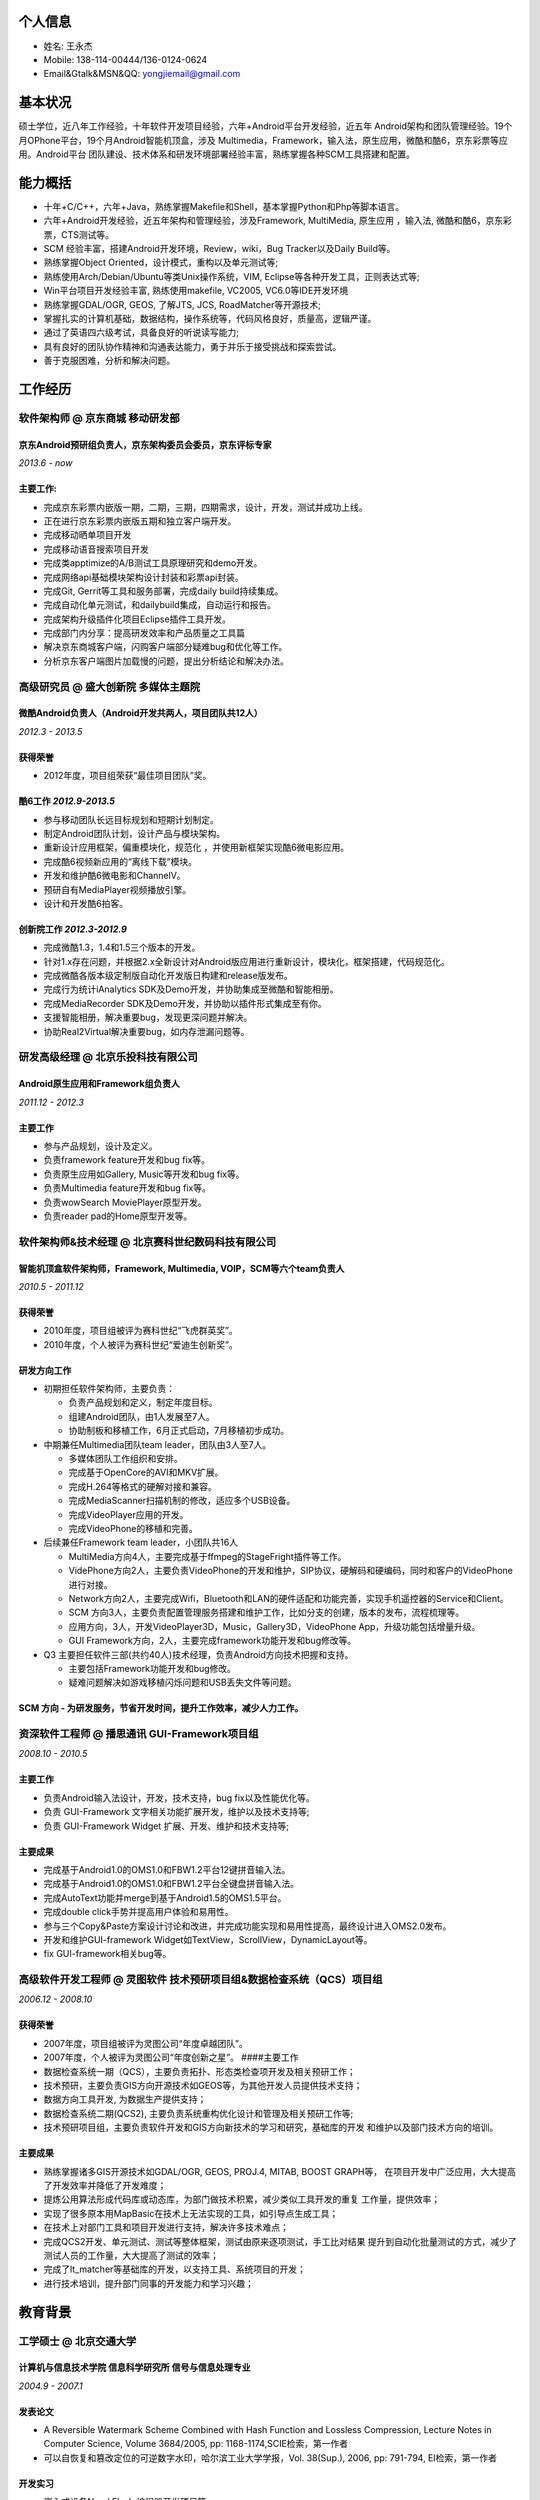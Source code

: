 个人信息
--------

-  姓名: 王永杰
-  Mobile: 138-114-00444/136-0124-0624
-  Email&Gtalk&MSN&QQ: yongjiemail@gmail.com

基本状况
--------

硕士学位，近八年工作经验，十年软件开发项目经验，六年+Android平台开发经验，近五年
Android架构和团队管理经验。19个月OPhone平台，19个月Android智能机顶盒，涉及
Multimedia，Framework，输入法，原生应用，微酷和酷6，京东彩票等应用。Android平台
团队建设、技术体系和研发环境部署经验丰富，熟练掌握各种SCM工具搭建和配置。

能力概括
--------

-  十年+C/C++，六年+Java，熟练掌握Makefile和Shell，基本掌握Python和Php等脚本语言。
-  六年+Android开发经验，近五年架构和管理经验，涉及Framework,
   MultiMedia, 原生应用 ，输入法, 微酷和酷6，京东彩票，CTS测试等。
-  SCM 经验丰富，搭建Android开发环境，Review，wiki，Bug Tracker以及Daily
   Build等。
-  熟练掌握Object Oriented，设计模式，重构以及单元测试等;
-  熟练使用Arch/Debian/Ubuntu等类Unix操作系统，VIM,
   Eclipse等各种开发工具，正则表达式等;
-  Win平台项目开发经验丰富, 熟练使用makefile, VC2005, VC6.0等IDE开发环境
-  熟练掌握GDAL/OGR, GEOS, 了解JTS, JCS, RoadMatcher等开源技术;
-  掌握扎实的计算机基础，数据结构，操作系统等，代码风格良好，质量高，逻辑严谨。
-  通过了英语四六级考试，具备良好的听说读写能力;
-  具有良好的团队协作精神和沟通表达能力，勇于并乐于接受挑战和探索尝试。
-  善于克服困难，分析和解决问题。

工作经历
--------

**软件架构师** @ 京东商城 移动研发部
~~~~~~~~~~~~~~~~~~~~~~~~~~~~~~~~~~~~

京东Android预研组负责人，京东架构委员会委员，京东评标专家
^^^^^^^^^^^^^^^^^^^^^^^^^^^^^^^^^^^^^^^^^^^^^^^^^^^^^^^^^

*2013.6 - now*

主要工作:
^^^^^^^^^

-  完成京东彩票内嵌版一期，二期，三期，四期需求，设计，开发，测试并成功上线。
-  正在进行京东彩票内嵌版五期和独立客户端开发。
-  完成移动晒单项目开发
-  完成移动语音搜索项目开发
-  完成类apptimize的A/B测试工具原理研究和demo开发。
-  完成网络api基础模块架构设计封装和彩票api封装。
-  完成Git, Gerrit等工具和服务部署，完成daily build持续集成。
-  完成自动化单元测试，和dailybuild集成，自动运行和报告。
-  完成架构升级插件化项目Eclipse插件工具开发。
-  完成部门内分享：提高研发效率和产品质量之工具篇
-  解决京东商城客户端，闪购客户端部分疑难bug和优化等工作。
-  分析京东客户端图片加载慢的问题，提出分析结论和解决办法。

**高级研究员** @ 盛大创新院 多媒体主题院
~~~~~~~~~~~~~~~~~~~~~~~~~~~~~~~~~~~~~~~~

微酷Android负责人（Android开发共两人，项目团队共12人）
^^^^^^^^^^^^^^^^^^^^^^^^^^^^^^^^^^^^^^^^^^^^^^^^^^^^^^

*2012.3 - 2013.5*

获得荣誉
^^^^^^^^

-  2012年度，项目组荣获“最佳项目团队”奖。

酷6工作 *2012.9-2013.5*
^^^^^^^^^^^^^^^^^^^^^^^

-  参与移动团队长远目标规划和短期计划制定。
-  制定Android团队计划，设计产品与模块架构。
-  重新设计应用框架，偏重模块化，规范化
   ，并使用新框架实现酷6微电影应用。
-  完成酷6视频新应用的“离线下载”模块。
-  开发和维护酷6微电影和ChannelV。
-  预研自有MediaPlayer视频播放引擎。
-  设计和开发酷6拍客。

创新院工作 *2012.3-2012.9*
^^^^^^^^^^^^^^^^^^^^^^^^^^

-  完成微酷1.3，1.4和1.5三个版本的开发。
-  针对1.x存在问题，并根据2.x全新设计对Android版应用进行重新设计，模块化，框架搭建，代码规范化。
-  完成微酷各版本级定制版自动化开发版日构建和release版发布。
-  完成行为统计iAnalytics SDK及Demo开发，并协助集成至微酷和智能相册。
-  完成MediaRecorder SDK及Demo开发，并协助以插件形式集成至有你。
-  支援智能相册，解决重要bug，发现更深问题并解决。
-  协助Real2Virtual解决重要bug，如内存泄漏问题等。

**研发高级经理** @ 北京乐投科技有限公司
~~~~~~~~~~~~~~~~~~~~~~~~~~~~~~~~~~~~~~~

Android原生应用和Framework组负责人
^^^^^^^^^^^^^^^^^^^^^^^^^^^^^^^^^^

*2011.12 - 2012.3*

主要工作
^^^^^^^^

-  参与产品规划，设计及定义。
-  负责framework feature开发和bug fix等。
-  负责原生应用如Gallery, Music等开发和bug fix等。
-  负责Multimedia feature开发和bug fix等。
-  负责wowSearch MoviePlayer原型开发。
-  负责reader pad的Home原型开发等。

**软件架构师&技术经理** @ 北京赛科世纪数码科技有限公司
~~~~~~~~~~~~~~~~~~~~~~~~~~~~~~~~~~~~~~~~~~~~~~~~~~~~~~

智能机顶盒软件架构师，Framework, Multimedia, VOIP，SCM等六个team负责人
^^^^^^^^^^^^^^^^^^^^^^^^^^^^^^^^^^^^^^^^^^^^^^^^^^^^^^^^^^^^^^^^^^^^^^

*2010.5 - 2011.12*

获得荣誉
^^^^^^^^

-  2010年度，项目组被评为赛科世纪“飞虎群英奖”。
-  2010年度，个人被评为赛科世纪“爱迪生创新奖”。

研发方向工作
^^^^^^^^^^^^

-  初期担任软件架构师，主要负责：

   -  负责产品规划和定义，制定年度目标。
   -  组建Android团队，由1人发展至7人。
   -  协助制板和移植工作，6月正式启动，7月移植初步成功。

-  中期兼任Multimedia团队team leader，团队由3人至7人。

   -  多媒体团队工作组织和安排。
   -  完成基于OpenCore的AVI和MKV扩展。
   -  完成H.264等格式的硬解对接和兼容。
   -  完成MediaScanner扫描机制的修改，适应多个USB设备。
   -  完成VideoPlayer应用的开发。
   -  完成VideoPhone的移植和完善。

-  后续兼任Framework team leader，小团队共16人

   -  MultiMedia方向4人，主要完成基于ffmpeg的StageFright插件等工作。
   -  VidePhone方向2人，主要负责VideoPhone的开发和维护，SIP协议，硬解码和硬编码，同时和客户的VideoPhone进行对接。
   -  Network方向2人，主要完成Wifi，Bluetooth和LAN的硬件适配和功能完善，实现手机遥控器的Service和Client。
   -  SCM
      方向3人，主要负责配置管理服务搭建和维护工作，比如分支的创建，版本的发布，流程梳理等。
   -  应用方向，3人，开发VideoPlayer3D，Music，Gallery3D，VideoPhone
      App，升级功能包括增量升级。
   -  GUI Framework方向，2人，主要完成framework功能开发和bug修改等。

-  Q3
   主要担任软件三部(共约40人)技术经理，负责Android方向技术把握和支持。

   -  主要包括Framework功能开发和bug修改。
   -  疑难问题解决如游戏移植闪烁问题和USB丢失文件等问题。

SCM 方向 - 为研发服务，节省开发时间，提升工作效率，减少人力工作。
^^^^^^^^^^^^^^^^^^^^^^^^^^^^^^^^^^^^^^^^^^^^^^^^^^^^^^^^^^^^^^^^^

**资深软件工程师** @ 播思通讯 GUI-Framework项目组
~~~~~~~~~~~~~~~~~~~~~~~~~~~~~~~~~~~~~~~~~~~~~~~~~

*2008.10 - 2010.5*

主要工作
^^^^^^^^

-  负责Android输入法设计，开发，技术支持，bug fix以及性能优化等。
-  负责 GUI-Framework 文字相关功能扩展开发，维护以及技术支持等;
-  负责 GUI-Framework Widget 扩展、开发、维护和技术支持等;

主要成果
^^^^^^^^

-  完成基于Android1.0的OMS1.0和FBW1.2平台12键拼音输入法。
-  完成基于Android1.0的OMS1.0和FBW1.2平台全键盘拼音输入法。
-  完成AutoText功能并merge到基于Android1.5的OMS1.5平台。
-  完成double click手势并提高用户体验和易用性。
-  参与三个Copy&Paste方案设计讨论和改进，并完成功能实现和易用性提高，最终设计进入OMS2.0发布。
-  开发和维护GUI-framework
   Widget如TextView，ScrollView，DynamicLayout等。
-  fix GUI-framework相关bug等。

**高级软件开发工程师** @ 灵图软件 技术预研项目组&数据检查系统（QCS）项目组
~~~~~~~~~~~~~~~~~~~~~~~~~~~~~~~~~~~~~~~~~~~~~~~~~~~~~~~~~~~~~~~~~~~~~~~~~~

*2006.12 - 2008.10*

获得荣誉
^^^^^^^^

-  2007年度，项目组被评为灵图公司“年度卓越团队”。
-  2007年度，个人被评为灵图公司“年度创新之星”。 ####主要工作
-  数据检查系统一期（QCS），主要负责拓扑、形态类检查项开发及相关预研工作；
-  技术预研，主要负责GIS方向开源技术如GEOS等，为其他开发人员提供技术支持；
-  数据方向工具开发, 为数据生产提供支持；
-  数据检查系统二期(QCS2),
   主要负责系统重构优化设计和管理及相关预研工作等;
-  技术预研项目组，主要负责软件开发和GIS方向新技术的学习和研究，基础库的开发
   和维护以及部门技术方向的培训。

主要成果
^^^^^^^^

-  熟练掌握诸多GIS开源技术如GDAL/OGR, GEOS, PROJ.4, MITAB, BOOST
   GRAPH等， 在项目开发中广泛应用，大大提高了开发效率并降低了开发难度；
-  提炼公用算法形成代码库或动态库，为部门做技术积累，减少类似工具开发的重复
   工作量，提供效率；
-  实现了很多原本用MapBasic在技术上无法实现的工具，如引导点生成工具；
-  在技术上对部门工具和项目开发进行支持，解决许多技术难点；
-  完成QCS2开发、单元测试、测试等整体框架，测试由原来逐项测试，手工比对结果
   提升到自动化批量测试的方式，减少了测试人员的工作量，大大提高了测试的效率；
-  完成了lt\_matcher等基础库的开发，以支持工具、系统项目的开发；
-  进行技术培训，提升部门同事的开发能力和学习兴趣；

教育背景
--------

工学硕士 @ 北京交通大学
~~~~~~~~~~~~~~~~~~~~~~~

计算机与信息技术学院 信息科学研究所 信号与信息处理专业
^^^^^^^^^^^^^^^^^^^^^^^^^^^^^^^^^^^^^^^^^^^^^^^^^^^^^^

*2004.9 - 2007.1*

发表论文
^^^^^^^^

-  A Reversible Watermark Scheme Combined with Hash Function and
   Lossless Compression, Lecture Notes in Computer Science, Volume
   3684/2005, pp: 1168-1174,SCIE检索，第一作者
-  可以自恢复和篡改定位的可逆数字水印，哈尔滨工业大学学报，Vol.
   38(Sup.), 2006, pp: 791-794, EI检索，第一作者

开发实习
^^^^^^^^

-  嵌入式设备Nand Flash 编程器开发项目等。
-  在北京神鹰广宇科技有限责任公司任C++程序设计讲师。

工学学士 @ 国防科学技术大学
~~~~~~~~~~~~~~~~~~~~~~~~~~~

机电工程与自动化学院 自动化专业，
^^^^^^^^^^^^^^^^^^^^^^^^^^^^^^^^^

*2000.9 - 2004.7*

获得荣誉
^^^^^^^^

-  2002 - 2003学年，被评为\ *校优秀学员*\ ，位列专业\ *第一名*\ 。
-  2001、2003、2004学年三次荣获曾宪梓奖学金。

自我评价和爱好
--------------

-  开朗乐观自信，积极主动，喜欢思考，见解独到；
-  爱问为什么，极具潜力和领悟力，有很好的分析和解决问题能力；
-  对学习工作异常忘我和投入，总是充满了激情与活力。
-  热爱乒乓球、篮球等球类运动，曾获计算机学院乒乓球比赛男子单打冠军和团体赛季军；
-  热爱大自然，喜欢音乐，摄影，户外，登山等。
